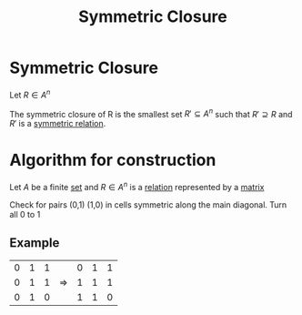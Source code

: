 #+title: Symmetric Closure
#+roam_alias: "Symmetric Closure"
#+roam_tags: "Discrete Structures" "Definition" "Closure" "Relation"
* Symmetric Closure

Let $R \in A^n$

The symmetric closure of R is the smallest set
$R' \subseteq A^{n}$ such that $R' \supseteq R$ and $R'$ is a
[[file:Symmetric Relation.org][symmetric relation]].

* Algorithm for construction
:PROPERTIES:
:ID:       9ba7e28e-c547-45fa-96d8-cc4fb314b71f
:END:

Let $A$ be a finite [[file:Set.org][set]] and
$R \in A^n$ is a [[file:Relation.org][relation]] represented by a [[file:Matrix.org][matrix]]

Check for pairs (0,1) (1,0) in cells symmetric along
the main diagonal.
Turn all 0 to 1

** Example

|---+---+---+---+---+---+---|
| 0 | 1 | 1 |   | 0 | 1 | 1 |
| 0 | 1 | 1 | \Rightarrow | 1 | 1 | 1 |
| 0 | 1 | 0 |   | 1 | 1 | 0 |
|---+---+---+---+---+---+---|
